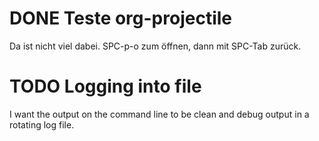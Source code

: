 * DONE Teste org-projectile
  CLOSED: [2020-07-13 Mon 13:25]
  :PROPERTIES:
  :CREATED:  [2020-07-13 Mon 13:23]
  :END:
Da ist nicht viel dabei.  SPC-p-o zum öffnen, dann mit SPC-Tab zurück.

* TODO Logging into file
  :PROPERTIES:
  :CREATED:  [2021-10-07 Do 09:14]
  :END:
  I want the output on the command line to be clean and debug output in a
  rotating log file.
